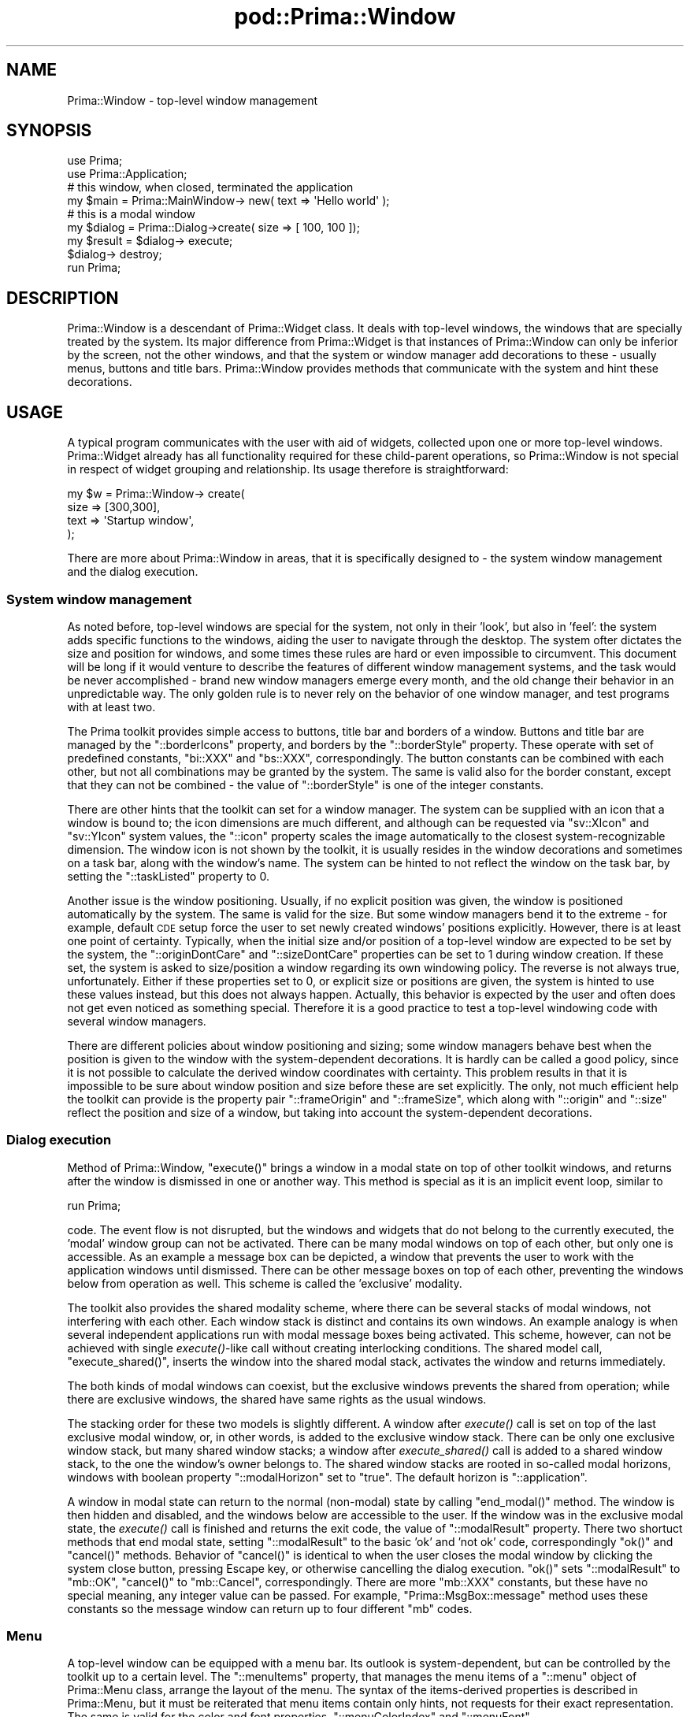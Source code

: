 .\" Automatically generated by Pod::Man 2.28 (Pod::Simple 3.29)
.\"
.\" Standard preamble:
.\" ========================================================================
.de Sp \" Vertical space (when we can't use .PP)
.if t .sp .5v
.if n .sp
..
.de Vb \" Begin verbatim text
.ft CW
.nf
.ne \\$1
..
.de Ve \" End verbatim text
.ft R
.fi
..
.\" Set up some character translations and predefined strings.  \*(-- will
.\" give an unbreakable dash, \*(PI will give pi, \*(L" will give a left
.\" double quote, and \*(R" will give a right double quote.  \*(C+ will
.\" give a nicer C++.  Capital omega is used to do unbreakable dashes and
.\" therefore won't be available.  \*(C` and \*(C' expand to `' in nroff,
.\" nothing in troff, for use with C<>.
.tr \(*W-
.ds C+ C\v'-.1v'\h'-1p'\s-2+\h'-1p'+\s0\v'.1v'\h'-1p'
.ie n \{\
.    ds -- \(*W-
.    ds PI pi
.    if (\n(.H=4u)&(1m=24u) .ds -- \(*W\h'-12u'\(*W\h'-12u'-\" diablo 10 pitch
.    if (\n(.H=4u)&(1m=20u) .ds -- \(*W\h'-12u'\(*W\h'-8u'-\"  diablo 12 pitch
.    ds L" ""
.    ds R" ""
.    ds C` ""
.    ds C' ""
'br\}
.el\{\
.    ds -- \|\(em\|
.    ds PI \(*p
.    ds L" ``
.    ds R" ''
.    ds C`
.    ds C'
'br\}
.\"
.\" Escape single quotes in literal strings from groff's Unicode transform.
.ie \n(.g .ds Aq \(aq
.el       .ds Aq '
.\"
.\" If the F register is turned on, we'll generate index entries on stderr for
.\" titles (.TH), headers (.SH), subsections (.SS), items (.Ip), and index
.\" entries marked with X<> in POD.  Of course, you'll have to process the
.\" output yourself in some meaningful fashion.
.\"
.\" Avoid warning from groff about undefined register 'F'.
.de IX
..
.nr rF 0
.if \n(.g .if rF .nr rF 1
.if (\n(rF:(\n(.g==0)) \{
.    if \nF \{
.        de IX
.        tm Index:\\$1\t\\n%\t"\\$2"
..
.        if !\nF==2 \{
.            nr % 0
.            nr F 2
.        \}
.    \}
.\}
.rr rF
.\"
.\" Accent mark definitions (@(#)ms.acc 1.5 88/02/08 SMI; from UCB 4.2).
.\" Fear.  Run.  Save yourself.  No user-serviceable parts.
.    \" fudge factors for nroff and troff
.if n \{\
.    ds #H 0
.    ds #V .8m
.    ds #F .3m
.    ds #[ \f1
.    ds #] \fP
.\}
.if t \{\
.    ds #H ((1u-(\\\\n(.fu%2u))*.13m)
.    ds #V .6m
.    ds #F 0
.    ds #[ \&
.    ds #] \&
.\}
.    \" simple accents for nroff and troff
.if n \{\
.    ds ' \&
.    ds ` \&
.    ds ^ \&
.    ds , \&
.    ds ~ ~
.    ds /
.\}
.if t \{\
.    ds ' \\k:\h'-(\\n(.wu*8/10-\*(#H)'\'\h"|\\n:u"
.    ds ` \\k:\h'-(\\n(.wu*8/10-\*(#H)'\`\h'|\\n:u'
.    ds ^ \\k:\h'-(\\n(.wu*10/11-\*(#H)'^\h'|\\n:u'
.    ds , \\k:\h'-(\\n(.wu*8/10)',\h'|\\n:u'
.    ds ~ \\k:\h'-(\\n(.wu-\*(#H-.1m)'~\h'|\\n:u'
.    ds / \\k:\h'-(\\n(.wu*8/10-\*(#H)'\z\(sl\h'|\\n:u'
.\}
.    \" troff and (daisy-wheel) nroff accents
.ds : \\k:\h'-(\\n(.wu*8/10-\*(#H+.1m+\*(#F)'\v'-\*(#V'\z.\h'.2m+\*(#F'.\h'|\\n:u'\v'\*(#V'
.ds 8 \h'\*(#H'\(*b\h'-\*(#H'
.ds o \\k:\h'-(\\n(.wu+\w'\(de'u-\*(#H)/2u'\v'-.3n'\*(#[\z\(de\v'.3n'\h'|\\n:u'\*(#]
.ds d- \h'\*(#H'\(pd\h'-\w'~'u'\v'-.25m'\f2\(hy\fP\v'.25m'\h'-\*(#H'
.ds D- D\\k:\h'-\w'D'u'\v'-.11m'\z\(hy\v'.11m'\h'|\\n:u'
.ds th \*(#[\v'.3m'\s+1I\s-1\v'-.3m'\h'-(\w'I'u*2/3)'\s-1o\s+1\*(#]
.ds Th \*(#[\s+2I\s-2\h'-\w'I'u*3/5'\v'-.3m'o\v'.3m'\*(#]
.ds ae a\h'-(\w'a'u*4/10)'e
.ds Ae A\h'-(\w'A'u*4/10)'E
.    \" corrections for vroff
.if v .ds ~ \\k:\h'-(\\n(.wu*9/10-\*(#H)'\s-2\u~\d\s+2\h'|\\n:u'
.if v .ds ^ \\k:\h'-(\\n(.wu*10/11-\*(#H)'\v'-.4m'^\v'.4m'\h'|\\n:u'
.    \" for low resolution devices (crt and lpr)
.if \n(.H>23 .if \n(.V>19 \
\{\
.    ds : e
.    ds 8 ss
.    ds o a
.    ds d- d\h'-1'\(ga
.    ds D- D\h'-1'\(hy
.    ds th \o'bp'
.    ds Th \o'LP'
.    ds ae ae
.    ds Ae AE
.\}
.rm #[ #] #H #V #F C
.\" ========================================================================
.\"
.IX Title "pod::Prima::Window 3"
.TH pod::Prima::Window 3 "2015-01-08" "perl v5.18.4" "User Contributed Perl Documentation"
.\" For nroff, turn off justification.  Always turn off hyphenation; it makes
.\" way too many mistakes in technical documents.
.if n .ad l
.nh
.SH "NAME"
Prima::Window \- top\-level window management
.SH "SYNOPSIS"
.IX Header "SYNOPSIS"
.Vb 2
\&   use Prima;
\&   use Prima::Application;
\&
\&   # this window, when closed, terminated the application
\&   my $main = Prima::MainWindow\-> new( text => \*(AqHello world\*(Aq );
\&
\&   # this is a modal window
\&   my $dialog = Prima::Dialog\->create( size => [ 100, 100 ]);
\&   my $result = $dialog\-> execute;
\&   $dialog\-> destroy;
\&
\&   run Prima;
.Ve
.SH "DESCRIPTION"
.IX Header "DESCRIPTION"
Prima::Window is a descendant of Prima::Widget class.
It deals with top-level windows, the windows that
are specially treated by the system. Its major
difference from Prima::Widget is that instances of
Prima::Window can only be inferior by the
screen, not the other windows, and that the system or window manager add
decorations to these \- usually menus, buttons and title 
bars. Prima::Window provides methods that communicate
with the system and hint these decorations.
.SH "USAGE"
.IX Header "USAGE"
A typical program communicates with the user with aid
of widgets, collected upon one or more top-level windows.
Prima::Widget already has all functionality required for
these child-parent operations, so Prima::Window is not
special in respect of widget grouping and relationship.
Its usage therefore is straightforward:
.PP
.Vb 4
\&   my $w = Prima::Window\-> create( 
\&       size => [300,300],
\&       text => \*(AqStartup window\*(Aq,
\&   );
.Ve
.PP
There are more about Prima::Window in areas, that it is
specifically designed to \- the system window management and
the dialog execution.
.SS "System window management"
.IX Subsection "System window management"
As noted before, top-level windows are special for the system,
not only in their 'look', but also in 'feel': the system adds
specific functions to the windows, aiding the user to navigate through
the desktop. The system ofter dictates the size and position for
windows, and some times these rules are hard or even impossible to 
circumvent. This document will be long if it would venture to describe the features
of different window management systems, and the task would be 
never accomplished \- brand new window managers emerge every month,
and the old change their behavior in an unpredictable way. The only
golden rule is to never rely on the behavior of one window manager,
and test programs with at least two.
.PP
The Prima toolkit provides simple access to buttons, title bar
and borders of a window. Buttons and title bar are managed by
the \f(CW\*(C`::borderIcons\*(C'\fR property, and borders by the \f(CW\*(C`::borderStyle\*(C'\fR 
property. These operate with set of predefined constants, \f(CW\*(C`bi::XXX\*(C'\fR
and \f(CW\*(C`bs::XXX\*(C'\fR, correspondingly. The button constants can be combined with
each other, but not all combinations may be granted by the system.
The same is valid also for the border constant, except that they can
not be combined \- the value of \f(CW\*(C`::borderStyle\*(C'\fR is one of the integer constants.
.PP
There are other hints that the toolkit can set for a window manager.
The system can be supplied with an icon that a window is bound to; the icon
dimensions are much different, and although can be requested via
\&\f(CW\*(C`sv::XIcon\*(C'\fR and \f(CW\*(C`sv::YIcon\*(C'\fR system values, the \f(CW\*(C`::icon\*(C'\fR property
scales the image automatically to the closest system-recognizable
dimension. The window icon is not shown by the toolkit, it is usually
resides in the window decorations and sometimes on a task bar, along
with the window's name. The system can be hinted to not reflect the window
on the task bar, by setting the \f(CW\*(C`::taskListed\*(C'\fR property to 0.
.PP
Another issue is the window positioning. Usually, if no explicit
position was given, the window is positioned automatically
by the system. The same is valid for the size.  But some window
managers bend it to the extreme \- for example, default \s-1CDE\s0
setup force the user to set newly created windows' positions explicitly.
However, there is at least one point of certainty.
Typically, when the initial size and/or position of a top-level window 
are expected to be set by the system, the \f(CW\*(C`::originDontCare\*(C'\fR and
\&\f(CW\*(C`::sizeDontCare\*(C'\fR properties can be set to 1 during window creation.
If these set, the system is asked to size/position a window regarding
its own windowing policy. The reverse is not always true, unfortunately.
Either if these properties set to 0, or explicit size or positions are given,
the system is hinted to use these values instead, but this does not
always happen. Actually, this behavior is expected by the user and often does
not get even noticed as something special. Therefore it is a good practice to test
a top-level windowing code with several window managers.
.PP
There are different policies about window positioning and sizing; 
some window managers behave best when the position is given to the window
with the system-dependent decorations. It is hardly can be called a good
policy, since it is not possible to calculate the derived window coordinates
with certainty. This problem results in that it is impossible to
be sure about window position and size before these are set explicitly.
The only, not much efficient help the toolkit can provide is the property
pair \f(CW\*(C`::frameOrigin\*(C'\fR and \f(CW\*(C`::frameSize\*(C'\fR, which along with \f(CW\*(C`::origin\*(C'\fR
and \f(CW\*(C`::size\*(C'\fR reflect the position and size of a window, but taking into
account the system-dependent decorations.
.SS "Dialog execution"
.IX Subsection "Dialog execution"
Method of Prima::Window, \f(CW\*(C`execute()\*(C'\fR brings a window
in a modal state on top of other toolkit windows, and
returns after the window is dismissed in one or another way.
This method is special as it is an implicit event loop,
similar to
.PP
.Vb 1
\&  run Prima;
.Ve
.PP
code. The event flow is not disrupted, but the windows and
widgets that do not belong to the currently executed, the
\&'modal' window group can not be activated. There can be many
modal windows on top of each other, but only one is accessible.
As an example a message box can be depicted, a window that prevents
the user to work with the application windows until dismissed.
There can be other message boxes on top of each other, preventing
the windows below from operation as well.
This scheme is called the 'exclusive' modality.
.PP
The toolkit also provides the shared modality scheme, where
there can be several stacks of modal windows, not interfering
with each other. Each window stack is distinct and contains its own windows.
An example analogy is when several independent applications run with 
modal message boxes being activated. This scheme, however, can not be achieved
with single \fIexecute()\fR\-like call without creating interlocking
conditions. The shared model call, \f(CW\*(C`execute_shared()\*(C'\fR,
inserts the window into the shared modal stack, activates the window and returns immediately.
.PP
The both kinds of modal windows can coexist, but the exclusive
windows prevents the shared from operation; while there are
exclusive windows, the shared have same rights as the usual windows.
.PP
The stacking order for these two models is slightly different.  A window after
\&\fIexecute()\fR call is set on top of the last exclusive modal window, or, in other
words, is added to the exclusive window stack. There can be only one exclusive
window stack, but many shared window stacks; a window after \fIexecute_shared()\fR
call is added to a shared window stack, to the one the window's owner belongs
to. The shared window stacks are rooted in so-called modal horizons, windows
with boolean property \f(CW\*(C`::modalHorizon\*(C'\fR set to \f(CW\*(C`true\*(C'\fR. The default horizon is
\&\f(CW\*(C`::application\*(C'\fR.
.PP
A window in modal state can return to the normal (non-modal) state by calling
\&\f(CW\*(C`end_modal()\*(C'\fR method. The window is then hidden and disabled, and the windows
below are accessible to the user. If the window was in the exclusive modal
state, the \fIexecute()\fR call is finished and returns the exit code, the value of
\&\f(CW\*(C`::modalResult\*(C'\fR property. There two shortuct methods that end modal state,
setting \f(CW\*(C`::modalResult\*(C'\fR to the basic 'ok' and 'not ok' code, correspondingly
\&\f(CW\*(C`ok()\*(C'\fR and \f(CW\*(C`cancel()\*(C'\fR methods. Behavior of \f(CW\*(C`cancel()\*(C'\fR is identical to when
the user closes the modal window by clicking the system close button, pressing
Escape key, or otherwise cancelling the dialog execution. \f(CW\*(C`ok()\*(C'\fR sets
\&\f(CW\*(C`::modalResult\*(C'\fR to \f(CW\*(C`mb::OK\*(C'\fR, \f(CW\*(C`cancel()\*(C'\fR to \f(CW\*(C`mb::Cancel\*(C'\fR, correspondingly.
There are more \f(CW\*(C`mb::XXX\*(C'\fR constants, but these have no special meaning, any
integer value can be passed. For example, \f(CW\*(C`Prima::MsgBox::message\*(C'\fR method uses
these constants so the message window can return up to four different \f(CW\*(C`mb\*(C'\fR
codes.
.SS "Menu"
.IX Subsection "Menu"
A top-level window can be equipped with a menu bar. Its outlook
is system-dependent, but can be controlled by the toolkit up to
a certain level. The \f(CW\*(C`::menuItems\*(C'\fR property, that manages the menu items
of a \f(CW\*(C`::menu\*(C'\fR object of Prima::Menu class, arrange the layout
of the menu. The syntax of the items-derived properties is described in
Prima::Menu, but it must be reiterated that menu items contain only
hints, not requests for their exact representation. The same is valid for
the color and font properties, \f(CW\*(C`::menuColorIndex\*(C'\fR and \f(CW\*(C`::menuFont\*(C'\fR.
.PP
Only one menu at a time can be displayed in a top-level window, although
a window can be an owner for many menu objects. The key property is
\&\f(CW\*(C`Prima::Menu::selected\*(C'\fR \- if a menu object is selected on a widget
or a window object, it refers to the default menu actions, which, in
case of Prima::Window is being displayed as menu bar.
.PP
\&\s-1NB: A\s0 window can be an owner for several menu objects and still do not
have a menu bar displayed, if no menu objects are marked as selected.
.SS "Prima::Dialog"
.IX Subsection "Prima::Dialog"
Prima::Dialog, a descendant from Prima::Window, introduces no
new functionality. It has its default values adjusted so
the colors use more appropriate system colors, and hints
the system that the outlook of a window is to be different,
to resemble the system dialogs on systems where such are
provided.
.SS "Prima::MainWindow"
.IX Subsection "Prima::MainWindow"
The class is a simple descendant of Prima::Window, which overloads
\&\f(CW\*(C`on_destroy\*(C'\fR notification and calls \f(CW\*(C`$application\->close\*(C'\fR inside it. The
purpose of declaration of a separate class for such a trifle difference is that
many programs are designed under a paradigm where these is a main window, which
is most 'important' to the user. As such the construct is used more often than
any other, it is considered an optimization to write
.PP
.Vb 1
\&   Prima::MainWindow\-> create( ... )
.Ve
.PP
rather than
.PP
.Vb 4
\&   Prima::Window\-> create( ..., 
\&      mainWindow => 1,
\&      onDestroy  => sub { $::application\-> close }
\&   )
.Ve
.PP
, although these lines are equivalent.
.PP
Also, the \f(CW$::main_window\fR is pointed to a newly created main window.
.PP
See also \f(CW\*(C`mainWindow\*(C'\fR.
.SH "API"
.IX Header "API"
.SS "Properties"
.IX Subsection "Properties"
.IP "borderIcons \s-1INTEGER \s0" 4
.IX Item "borderIcons INTEGER "
Hints the system about window's decorations, by
selecting the combination of \f(CW\*(C`bi::XXX\*(C'\fR constants.
The constants are:
.Sp
.Vb 6
\&   bi::SystemMenu  \- system menu button and/or close button 
\&                     ( usually with icon ) is shown
\&   bi::Minimize    \- minimize button 
\&   bi::Maximize    \- maximize ( and eventual restore )
\&   bi::TitleBar    \- window title 
\&   bi::All         \- all of the above
.Ve
.Sp
Not all systems respect these hints, and many systems
provide more navigating decoration controls than these.
.IP "borderStyle \s-1STYLE  \s0" 4
.IX Item "borderStyle STYLE "
Hints the system about window's border style, by selecting
one of \f(CW\*(C`bs::XXX\*(C'\fR constants. The constants are:
.Sp
.Vb 4
\&   bs::None      \- no border
\&   bs::Single    \- thin border
\&   bs::Dialog    \- thick border
\&   bs::Sizeable  \- thick border with interactive resize capabilities
.Ve
.Sp
\&\f(CW\*(C`bs::Sizeable\*(C'\fR is an unique window mode. If selected, the user
can resize the window, not only by dragging the window borders with
the mouse but by other system-dependent means. The other border styles
disallow interactive resizing.
.Sp
Not all systems recognize all these hints, although many recognize
interactive resizing flag.
.IP "frameHeight \s-1HEIGHT\s0" 4
.IX Item "frameHeight HEIGHT"
Maintains the height of a window, including 
the window decorations.
.IP "frameOrigin X_OFFSET, Y_OFFSET" 4
.IX Item "frameOrigin X_OFFSET, Y_OFFSET"
Maintains the left X and bottom Y boundaries of a window's
decorations relative to the screen.
.IP "frameSize \s-1WIDTH, HEIGHT\s0" 4
.IX Item "frameSize WIDTH, HEIGHT"
Maintains the width and height of a window, including 
the window decorations.
.IP "frameWidth \s-1WIDTH\s0" 4
.IX Item "frameWidth WIDTH"
Maintains the width of a window, including 
the window decorations.
.IP "icon \s-1OBJECT\s0" 4
.IX Item "icon OBJECT"
Hints the system about an icon, associated with a window.
If \s-1OBJECT\s0 is \f(CW\*(C`undef\*(C'\fR, the system-default icon is assumed.
.Sp
See also: \f(CW\*(C`ownerIcon\*(C'\fR
.IP "mainWindow \s-1BOOLEAN\s0" 4
.IX Item "mainWindow BOOLEAN"
Tells the system that the window is the main window for the application.  When
dialogs and modal windows are not anchored to any specific window, the main
window is used. In this context, anchoring means that if, for example, a window
spawns a dialog, and then is minimized or obscured, and then the user clicks on
either window, both can be brought forward (also in correct Z\-order) by the system
window manager.
.IP "menu \s-1OBJECT\s0" 4
.IX Item "menu OBJECT"
Manages a Prima::Menu object associated with a window. 
Prima::Window can host many Prima::Menu objects,
but only the one that is set in
\&\f(CW\*(C`::menu\*(C'\fR property will be seen as a menu bar.
.Sp
See also: \f(CW\*(C`Prima::Menu\*(C'\fR, \f(CW\*(C`menuItems\*(C'\fR
.IP "menuColorIndex \s-1INDEX, COLOR\s0" 4
.IX Item "menuColorIndex INDEX, COLOR"
Maintains eight color properties of a menu,
associated with a window. \s-1INDEX\s0 must be one of \f(CW\*(C`ci::XXX\*(C'\fR constants
( see Prima::Widget, \fIcolorIndex\fR section ).
.Sp
See also: \f(CW\*(C`menuItems\*(C'\fR, \f(CW\*(C`menuFont\*(C'\fR, \f(CW\*(C`menu\*(C'\fR
.IP "menuColor \s-1COLOR\s0" 4
.IX Item "menuColor COLOR"
Basic foreground menu color.
.Sp
See also: \f(CW\*(C`menuItems\*(C'\fR, \f(CW\*(C`menuColorIndex\*(C'\fR, \f(CW\*(C`menuFont\*(C'\fR, \f(CW\*(C`menu\*(C'\fR
.IP "menuBackColor \s-1COLOR\s0" 4
.IX Item "menuBackColor COLOR"
Basic background menu color.
.Sp
See also: \f(CW\*(C`menuItems\*(C'\fR, \f(CW\*(C`menuColorIndex\*(C'\fR, \f(CW\*(C`menuFont\*(C'\fR, \f(CW\*(C`menu\*(C'\fR
.IP "menuDark3DColor \s-1COLOR\s0" 4
.IX Item "menuDark3DColor COLOR"
Color for drawing dark shadings in menus.
.Sp
See also: \f(CW\*(C`menuItems\*(C'\fR, \f(CW\*(C`menuColorIndex\*(C'\fR, \f(CW\*(C`menuFont\*(C'\fR, \f(CW\*(C`menu\*(C'\fR
.IP "menuDisabledColor \s-1COLOR\s0" 4
.IX Item "menuDisabledColor COLOR"
Foreground color for disabled items in menus.
.Sp
See also: \f(CW\*(C`menuItems\*(C'\fR, \f(CW\*(C`menuColorIndex\*(C'\fR, \f(CW\*(C`menuFont\*(C'\fR, \f(CW\*(C`menu\*(C'\fR
.IP "menuDisabledBackColor \s-1COLOR\s0" 4
.IX Item "menuDisabledBackColor COLOR"
Background color for disabled items in menus.
.Sp
See also: \f(CW\*(C`menuItems\*(C'\fR, \f(CW\*(C`menuColorIndex\*(C'\fR, \f(CW\*(C`menuFont\*(C'\fR, \f(CW\*(C`menu\*(C'\fR
.ie n .IP "menuFont %FONT" 4
.el .IP "menuFont \f(CW%FONT\fR" 4
.IX Item "menuFont %FONT"
Maintains the font of a menu, associated with a window.
.Sp
See also: \f(CW\*(C`menuItems\*(C'\fR, \f(CW\*(C`menuColorIndex\*(C'\fR, \f(CW\*(C`menu\*(C'\fR
.IP "menuHiliteColor \s-1COLOR\s0" 4
.IX Item "menuHiliteColor COLOR"
Foreground color for selected items in menus.
.Sp
See also: \f(CW\*(C`menuItems\*(C'\fR, \f(CW\*(C`menuColorIndex\*(C'\fR, \f(CW\*(C`menuFont\*(C'\fR, \f(CW\*(C`menu\*(C'\fR
.IP "menuHiliteBackColor \s-1COLOR\s0" 4
.IX Item "menuHiliteBackColor COLOR"
Background color for selected items in menus.
.Sp
See also: \f(CW\*(C`menuItems\*(C'\fR, \f(CW\*(C`menuColorIndex\*(C'\fR, \f(CW\*(C`menuFont\*(C'\fR, \f(CW\*(C`menu\*(C'\fR
.IP "menuItems [ \s-1ITEM_LIST \s0]" 4
.IX Item "menuItems [ ITEM_LIST ]"
Manages items of a Prima::Menu object associated with a window.
The \s-1ITEM_LIST\s0 format is same as \f(CW\*(C`Prima::AbstractMenu::items\*(C'\fR
and is described in Prima::Menu.
.Sp
See also: \f(CW\*(C`menu\*(C'\fR, \f(CW\*(C`menuColorIndex\*(C'\fR, \f(CW\*(C`menuFont\*(C'\fR
.IP "menuLight3DColor \s-1COLOR\s0" 4
.IX Item "menuLight3DColor COLOR"
Color for drawing light shadings in menus.
.Sp
See also: \f(CW\*(C`menuItems\*(C'\fR, \f(CW\*(C`menuColorIndex\*(C'\fR, \f(CW\*(C`menuFont\*(C'\fR, \f(CW\*(C`menu\*(C'\fR
.IP "modalHorizon \s-1BOOLEAN\s0" 4
.IX Item "modalHorizon BOOLEAN"
Reflects if a window serves as root to the shared modal window stack.  A window
with \f(CW\*(C`::modalHorizon\*(C'\fR set to 1 in shared modal state groups its children
windows in a window stack, separate from other shared modal stacks. The
\&\f(CW\*(C`::modalHorizon\*(C'\fR is therefore useful only when several shared modal window
stacks are needed.
.Sp
The property also serves as an additional grouping factor for widgets and
windows. For example, default keyboard navigation by tab and arrow keys is
limited to the windows and widgets of a single window stack.
.IP "modalResult \s-1INTEGER\s0" 4
.IX Item "modalResult INTEGER"
Maintains a custom integer value, returned by \f(CW\*(C`execute()\*(C'\fR.
Historically it is one of \f(CW\*(C`mb::XXX\*(C'\fR constants, but any 
integer value can be used. The most useful \f(CW\*(C`mb::\*(C'\fR constants are:
.Sp
.Vb 8
\&   mb::OK, mb::Ok
\&   mb::Cancel
\&   mb::Yes
\&   mb::No
\&   mb::Abort
\&   mb::Retry
\&   mb::Ignore
\&   mb::Help
.Ve
.Sp
\&\s-1NB:\s0 These constants are defined so they can be bitwise-or'ed,
and \fIPrima::MsgBox\fR package uses this feature, where one
of its functions parameters is a combination of \f(CW\*(C`mb::\*(C'\fR constants.
.IP "onTop \s-1BOOLEAN\s0" 4
.IX Item "onTop BOOLEAN"
If set, the window is hinted to stay on top of all other windows.
.Sp
Default value: 0
.IP "ownerIcon \s-1BOOLEAN\s0" 4
.IX Item "ownerIcon BOOLEAN"
If 1, the icon is synchronized with the owner's.
Automatically set to 0 if \f(CW\*(C`::icon\*(C'\fR property is explicitly set.
Default value is 1, so assigning an icon to \f(CW$::application\fR
spawns the icon to all windows.
.IP "taskListed \s-1BOOLEAN\s0" 4
.IX Item "taskListed BOOLEAN"
If set to 0, hints the system against
reflecting existence of a window into a system task bar, 
or a top-level window list, or otherwise lower the window's
value before the other windows. If 1, does not hint anything.
.Sp
Default value: 1
.IP "windowState \s-1STATE\s0" 4
.IX Item "windowState STATE"
A three-state property, that governs the state of a window.
\&\s-1STATE\s0 can be one of three \f(CW\*(C`ws::XXX\*(C'\fR constants:
.Sp
.Vb 3
\&   ws::Normal
\&   ws::Minimized
\&   ws::Maximized
.Ve
.Sp
There can be more or less, or other window states 
provided by the system, but these three were chosen as
a 'least common denominator'.  The property can be changed
either by explicit set-mode call or by the user. In either case,
a \f(CW\*(C`WindowState\*(C'\fR notification is triggered.
.Sp
The property has three convenience wrappers: \f(CW\*(C`maximize()\*(C'\fR,
\&\f(CW\*(C`minimize()\*(C'\fR and \f(CW\*(C`restore()\*(C'\fR.
.Sp
See also: \f(CW\*(C`WindowState\*(C'\fR
.SS "Methods"
.IX Subsection "Methods"
.IP "cancel" 4
.IX Item "cancel"
A standard method to dismiss a modal window with \f(CW\*(C`mb::Cancel\*(C'\fR
result. The effect of calling this method is equal to when
the user selects a 'close window' action with system-provided
menu, button or other tool.
.Sp
See also: \f(CW\*(C`ok\*(C'\fR, \f(CW\*(C`modalResult\*(C'\fR, \f(CW\*(C`execute\*(C'\fR, \f(CW\*(C`execute_shared\*(C'\fR
.IP "end_modal" 4
.IX Item "end_modal"
If a window is in modal state, the \f(CW\*(C`EndModal\*(C'\fR
notification is activated.
Then the window is returned from the modal state, 
gets hidden and disabled.
If the window was on top in the exclusive modal state,
the last called \f(CW\*(C`execute()\*(C'\fR function finishes.
If the window was not on top in the exclusive modal state, 
the corresponding \f(CW\*(C`execute()\*(C'\fR function finishes after
all subsequent \fIexecute()\fR calls are finished.
.IP "execute \s-1INSERT_BEFORE\s0 = undef" 4
.IX Item "execute INSERT_BEFORE = undef"
A window is turned to the exclusive modal state
and is put on top of non-modal and shared-modal windows.
By default, if \s-1INSERT_BEFORE\s0 object is undef, the window
is also put on top of other exclusive-modal windows;
if \s-1INSERT_BEFORE\s0 is one of the exclusive-modal windows
the window is placed in queue before the \s-1INSERT_BEFORE\s0 window.
The window is showed and enabled, if necessary, and
\&\f(CW\*(C`Execute\*(C'\fR notification is triggered.
.Sp
The function is returned when a window is dismissed,
or if the system-dependent 'exit'\-event is triggered by the
user ( the latter case falls through all \fIexecute()\fR calls
and terminates \f(CW\*(C`run Prima;\*(C'\fR call, exiting gracefully).
.IP "execute_shared \s-1INSERT_BEFORE\s0 = undef" 4
.IX Item "execute_shared INSERT_BEFORE = undef"
A window is turned to the shared modal state
and is put on top of non-modal windows in the stack
of its \f(CW\*(C`::modalHorizon\*(C'\fR. A window with \f(CW\*(C`::modalHorizon\*(C'\fR
set to 1 starts its own stack, independent of all other
window stacks.
.Sp
By default, if \s-1INSERT_BEFORE\s0 object is undef, the window
is also put on top of other shared-modal windows in its stack.
If \s-1INSERT_BEFORE\s0 is one of the shared-modal windows in its stack,
the window is placed in queue before the \s-1INSERT_BEFORE\s0 window.
.Sp
The window is showed and enabled, if necessary, and
\&\f(CW\*(C`Execute\*(C'\fR notification is triggered.
.Sp
The function is returned immediately.
.IP "get_client_handle" 4
.IX Item "get_client_handle"
Returns a system handle for a system window that is inserted in top-level windows and
covers all of its area. Is different from \f(CW\*(C`Window::get_handle\*(C'\fR in that it returns the
system handle of the top-level window itself. In other terms, window returned by
this function is a child of the window returned by \f(CW\*(C`Window::get_handle\*(C'\fR.
.Sp
See also: \f(CW\*(C`get_handle\*(C'\fR
.IP "get_default_menu_font" 4
.IX Item "get_default_menu_font"
Returns the default font for a Prima::Menu class.
.IP "get_modal" 4
.IX Item "get_modal"
Returns one of three constants, reflecting the modal
state of a window:
.Sp
.Vb 3
\&   mt::None
\&   mt::Shared
\&   mt::Exclusive
.Ve
.Sp
Value of \f(CW\*(C`mt::None\*(C'\fR is 0, so result of \fIget_modal()\fR can be 
also treated as a boolean value, if only the fact of modality
is needed to check.
.IP "get_modal_window \s-1MODALITY_TYPE\s0 = mt::Exclusive, \s-1NEXT\s0 = 1" 4
.IX Item "get_modal_window MODALITY_TYPE = mt::Exclusive, NEXT = 1"
Returns a modal window, that is next to the given window in the
modality chain. \s-1MODALITY_TYPE\s0 selects the chain, and can be either
\&\f(CW\*(C`mt::Exclusive\*(C'\fR or \f(CW\*(C`mt::Shared\*(C'\fR. \s-1NEXT\s0 is a boolean flag, selecting
the lookup direction; if it is 1, the 'upper' window is returned,
if 0, the 'lower' one ( in a simple case when window A is made modal
(executed) after modal window B, the A window is the 'upper' one ).
.Sp
If a window has no immediate modal relations,  \f(CW\*(C`undef\*(C'\fR is returned.
.IP "maximize" 4
.IX Item "maximize"
Maximizes window. A shortcut for \f(CW\*(C`windowState(ws::Maximized)\*(C'\fR.
.IP "minimize" 4
.IX Item "minimize"
Minimizes window. A shortcut for \f(CW\*(C`windowState(ws::Minimized)\*(C'\fR.
.IP "ok" 4
.IX Item "ok"
A standard method to dismiss a modal window with \f(CW\*(C`mb::OK\*(C'\fR
result. Typically the effect of calling this method is equal to when
the user presses the enter key of a modal window, signaling that
the default action is to be taken.
.Sp
See also: \f(CW\*(C`cancel\*(C'\fR, \f(CW\*(C`modalResult\*(C'\fR, \f(CW\*(C`execute\*(C'\fR, \f(CW\*(C`execute_shared\*(C'\fR
.IP "restore" 4
.IX Item "restore"
Restores window to normal state from
minimized or maximized state. A shortcut for \f(CW\*(C`windowState(ws::Normal)\*(C'\fR.
.SS "Events"
.IX Subsection "Events"
.IP "Activate" 4
.IX Item "Activate"
Triggered when a window is activated by the user.
Activation mark is usually resides on a window that
contains keyboard focus, and is usually reflected by
highlighted system decorations.
.Sp
The toolkit does not provide standalone activation
functions; \f(CW\*(C`select()\*(C'\fR call is used instead.
.IP "Deactivate" 4
.IX Item "Deactivate"
Triggered when a window is deactivated by the user.
Window is usually marked inactive, when it contains
no keyboard focus.
.Sp
The toolkit does not provide standalone de-activation
functions; \f(CW\*(C`deselect()\*(C'\fR call is used instead.
.IP "EndModal" 4
.IX Item "EndModal"
Called before a window leaves modal state.
.IP "Execute" 4
.IX Item "Execute"
Called after a window enters modal state.
.IP "WindowState \s-1STATE\s0" 4
.IX Item "WindowState STATE"
Triggered when window state is changed, either by
an explicit \f(CW\*(C`windowState()\*(C'\fR call, or by the user.
\&\s-1STATE\s0 is the new window state, one of three \f(CW\*(C`ws::XXX\*(C'\fR
constants.
.SH "AUTHOR"
.IX Header "AUTHOR"
Dmitry Karasik, <dmitry@karasik.eu.org>.
.SH "SEE ALSO"
.IX Header "SEE ALSO"
Prima, Prima::Object, Prima::Drawable,
Prima::Widget.
